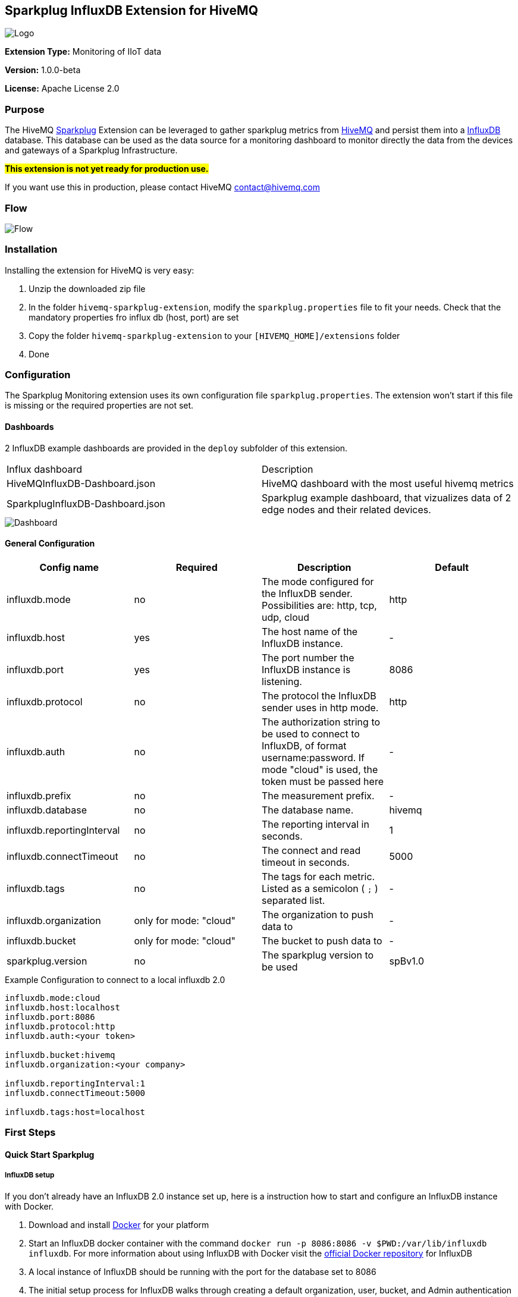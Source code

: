 :hivemq-link: http://www.hivemq.com
:sparkplug-link: https://sparkplug.eclipse.org/
:influxdb-link: https://www.influxdata.com/time-series-platform/influxdb/
:hivemq-support: http://www.hivemq.com/support/
:docker: https://www.docker.com/
:influxdb-docker: https://hub.docker.com/_/influxdb/


== Sparkplug InfluxDB Extension for HiveMQ

image::/img/HiveMQSparkplugExtension.jpg[Logo]

*Extension Type:* Monitoring of IIoT data

*Version:* 1.0.0-beta

*License:* Apache License 2.0

=== Purpose

The HiveMQ {sparkplug-link}[Sparkplug^] Extension can be leveraged to gather sparkplug metrics from {hivemq-link}[HiveMQ^] and persist them into a {influxdb-link}[InfluxDB^] database.
This database can be used as the data source for a monitoring dashboard to monitor directly the data from the devices and gateways of a Sparkplug Infrastructure.

#**This extension is not yet ready for production use. **#

If you want use this in production, please contact HiveMQ contact@hivemq.com

=== Flow
image::/img/HiveMQExtensionFlow.jpg[Flow]

=== Installation
Installing the extension for HiveMQ is very easy:

. Unzip the downloaded zip file
. In the folder `hivemq-sparkplug-extension`, modify the `sparkplug.properties` file to fit your needs. Check that the mandatory properties fro influx db (host, port) are set
. Copy the folder `hivemq-sparkplug-extension` to your `[HIVEMQ_HOME]/extensions` folder
. Done

=== Configuration
The Sparkplug Monitoring extension uses its own configuration file `sparkplug.properties`. The extension won't start if this file is missing or the required properties are not set.

==== Dashboards
2 InfluxDB example dashboards are provided in the `deploy` subfolder of this extension.

|===
| Influx dashboard | Description
| HiveMQInfluxDB-Dashboard.json | HiveMQ dashboard with the most useful hivemq metrics
| SparkplugInfluxDB-Dashboard.json | Sparkplug example dashboard, that vizualizes data of 2 edge nodes and their related devices.
|===

image::/img/SparkplugDashboard.jpg[Dashboard]


==== General Configuration

|===
| Config name | Required | Description | Default

| influxdb.mode | no | The mode configured for the InfluxDB sender. Possibilities are: http, tcp, udp, cloud | http
| influxdb.host | yes | The host name of the InfluxDB instance. | -
| influxdb.port | yes | The port number the InfluxDB instance is listening. | 8086
| influxdb.protocol | no | The protocol the InfluxDB sender uses in http mode. | http
| influxdb.auth | no | The authorization string to be used to connect to InfluxDB, of format username:password. If mode "cloud" is used, the token must be passed here| -
| influxdb.prefix | no | The measurement prefix. | -
| influxdb.database | no | The database name. | hivemq
| influxdb.reportingInterval | no | The reporting interval in seconds. | 1
| influxdb.connectTimeout | no | The connect and read timeout in seconds. | 5000
| influxdb.tags | no | The tags for each metric. Listed as a semicolon ( `;` ) separated list. | -
| influxdb.organization | only for mode: "cloud" | The organization to push data to | -
| influxdb.bucket | only for mode: "cloud" | The bucket to push data to | -
| sparkplug.version | no | The sparkplug version to be used | spBv1.0

|===


.Example Configuration to connect to a local influxdb 2.0
[source]
----
influxdb.mode:cloud
influxdb.host:localhost
influxdb.port:8086
influxdb.protocol:http
influxdb.auth:<your token>

influxdb.bucket:hivemq
influxdb.organization:<your company>

influxdb.reportingInterval:1
influxdb.connectTimeout:5000

influxdb.tags:host=localhost
----

=== First Steps

==== Quick Start Sparkplug

===== InfluxDB setup
If you don't already have an InfluxDB 2.0 instance set up, here is a instruction how to start and configure an InfluxDB instance with Docker.

. Download and install {docker}[Docker^] for your platform
. Start an InfluxDB docker container with the command `docker run -p 8086:8086 -v $PWD:/var/lib/influxdb influxdb`. For more information about using InfluxDB with Docker visit the {influxdb-docker}[official Docker repository^] for InfluxDB
. A local instance of InfluxDB should be running with the port for the database set to 8086
. The initial setup process for InfluxDB walks through creating a default organization, user, bucket, and Admin authentication token. The setup process is available in both the InfluxDB user interface (UI) and in the influx command line interface (CLI).
. UI Setup - With InfluxDB running, visit localhost:8086.
.. Click Get Started
.. Set up your initial user
.. Enter a Username for your initial user.
.. Enter a Password and Confirm Password for your user.
.. Enter your initial Organization Name.
.. Enter your initial Bucket Name.
.. Click Continue.
. Done

===== Sparkplug setup
The Extensions actual supports the Sparkplug B specification for payload.
The sparkplug schema is defined with protobuf.

==== Usage
After the extension is installed and an InfluxDB instance exists.
. Start HiveMQ
. Extension successfully started if configuration file exists and contains required properties

==== Example deployment
For testing purposes a simple HiveMQ docker file with the sparkplug extension and a compose file for influxDB setup is available in the
deploy/docker subfolder.
Further a Kubernetes script for deploying hivemq with sparkplug extension setup in Kuberntes is available in the deploy/k8s

==== Influx Dashboard
An influx dashboard example *SparkplugInfluxDB-Dashboard.json* is available in the deploy subfolder.
The dashboard contains diagrams to monitor the Sparkplug online status of edge nodes and devices.
It also gathered the sparkplug data values from the example devices.


==== Need help?

If you encounter any problems, we are happy to help. The best place to get in contact is our {hivemq-support}[support^].

== Contributing

If you want to contribute to HiveMQ Sparkplug Extension, see the link:CONTRIBUTING.md[contribution guidelines].

== License

HiveMQ Sparkplug Extension is licensed under the `APACHE LICENSE, VERSION 2.0`. A copy of the license can be found link:LICENSE[here].
